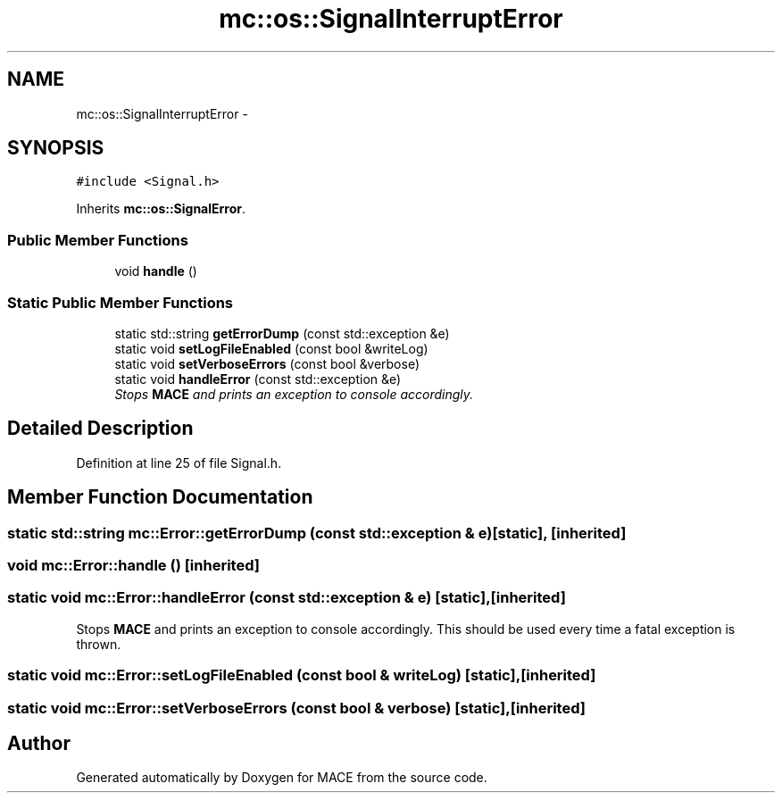 .TH "mc::os::SignalInterruptError" 3 "Sun Apr 9 2017" "Version Alpha" "MACE" \" -*- nroff -*-
.ad l
.nh
.SH NAME
mc::os::SignalInterruptError \- 
.SH SYNOPSIS
.br
.PP
.PP
\fC#include <Signal\&.h>\fP
.PP
Inherits \fBmc::os::SignalError\fP\&.
.SS "Public Member Functions"

.in +1c
.ti -1c
.RI "void \fBhandle\fP ()"
.br
.in -1c
.SS "Static Public Member Functions"

.in +1c
.ti -1c
.RI "static std::string \fBgetErrorDump\fP (const std::exception &e)"
.br
.ti -1c
.RI "static void \fBsetLogFileEnabled\fP (const bool &writeLog)"
.br
.ti -1c
.RI "static void \fBsetVerboseErrors\fP (const bool &verbose)"
.br
.ti -1c
.RI "static void \fBhandleError\fP (const std::exception &e)"
.br
.RI "\fIStops \fBMACE\fP and prints an exception to console accordingly\&. \fP"
.in -1c
.SH "Detailed Description"
.PP 
Definition at line 25 of file Signal\&.h\&.
.SH "Member Function Documentation"
.PP 
.SS "static std::string mc::Error::getErrorDump (const std::exception & e)\fC [static]\fP, \fC [inherited]\fP"

.SS "void mc::Error::handle ()\fC [inherited]\fP"

.SS "static void mc::Error::handleError (const std::exception & e)\fC [static]\fP, \fC [inherited]\fP"

.PP
Stops \fBMACE\fP and prints an exception to console accordingly\&. This should be used every time a fatal exception is thrown\&. 
.SS "static void mc::Error::setLogFileEnabled (const bool & writeLog)\fC [static]\fP, \fC [inherited]\fP"

.SS "static void mc::Error::setVerboseErrors (const bool & verbose)\fC [static]\fP, \fC [inherited]\fP"


.SH "Author"
.PP 
Generated automatically by Doxygen for MACE from the source code\&.
